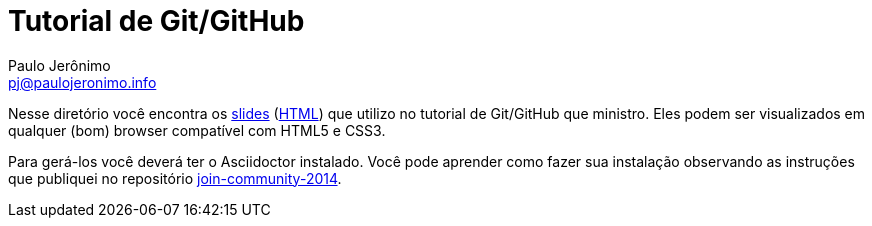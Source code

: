 = Tutorial de Git/GitHub =
:author: Paulo Jerônimo
:email: pj@paulojeronimo.info
:numbered:

Nesse diretório você encontra os link:index.asciidoc[slides] (link:index.html[HTML]) que utilizo no tutorial de Git/GitHub que ministro. Eles podem ser visualizados em qualquer (bom) browser compatível com HTML5 e CSS3.

Para gerá-los você deverá ter o Asciidoctor instalado. Você pode aprender como fazer sua instalação observando as instruções que publiquei no repositório https://github.com/paulojeronimo/join-community-2014[join-community-2014].
